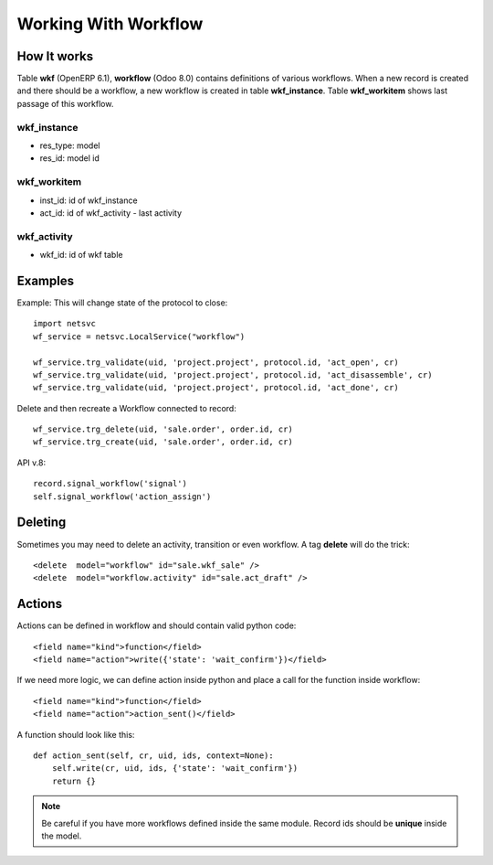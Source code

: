 Working With Workflow
*********************

How It works
============

Table **wkf** (OpenERP 6.1), **workflow** (Odoo 8.0) contains definitions of various workflows.
When a new record is created and there should be a workflow, a new workflow is created in table **wkf_instance**.
Table **wkf_workitem** shows last passage of this workflow.

wkf_instance
------------
- res_type: model
- res_id: model id

wkf_workitem
------------
- inst_id: id of wkf_instance
- act_id: id of wkf_activity - last activity

wkf_activity
------------
- wkf_id: id of wkf table


Examples
========

Example: This will change state of the protocol to close::

    import netsvc    
    wf_service = netsvc.LocalService("workflow")
    
    wf_service.trg_validate(uid, 'project.project', protocol.id, 'act_open', cr)
    wf_service.trg_validate(uid, 'project.project', protocol.id, 'act_disassemble', cr)
    wf_service.trg_validate(uid, 'project.project', protocol.id, 'act_done', cr)
    
Delete and then recreate a Workflow connected to record::

    wf_service.trg_delete(uid, 'sale.order', order.id, cr)
    wf_service.trg_create(uid, 'sale.order', order.id, cr)


API v.8::

    record.signal_workflow('signal')
    self.signal_workflow('action_assign')

Deleting
========
.. highlight:: xml

Sometimes you may need to delete an activity, transition or even workflow. A tag **delete** will do the trick::

    <delete  model="workflow" id="sale.wkf_sale" />
    <delete  model="workflow.activity" id="sale.act_draft" />


Actions
=======

Actions can be defined in workflow and should contain valid python code::

    <field name="kind">function</field>
    <field name="action">write({'state': 'wait_confirm'})</field>

If we need more logic, we can define action inside python and place a call for the function inside workflow::

    <field name="kind">function</field>
    <field name="action">action_sent()</field>
    
.. highlight:: python

A function should look like this::

    def action_sent(self, cr, uid, ids, context=None):
        self.write(cr, uid, ids, {'state': 'wait_confirm'})
        return {}

.. note:: Be careful if you have more workflows defined inside the same module. Record ids should be **unique** inside the model.
